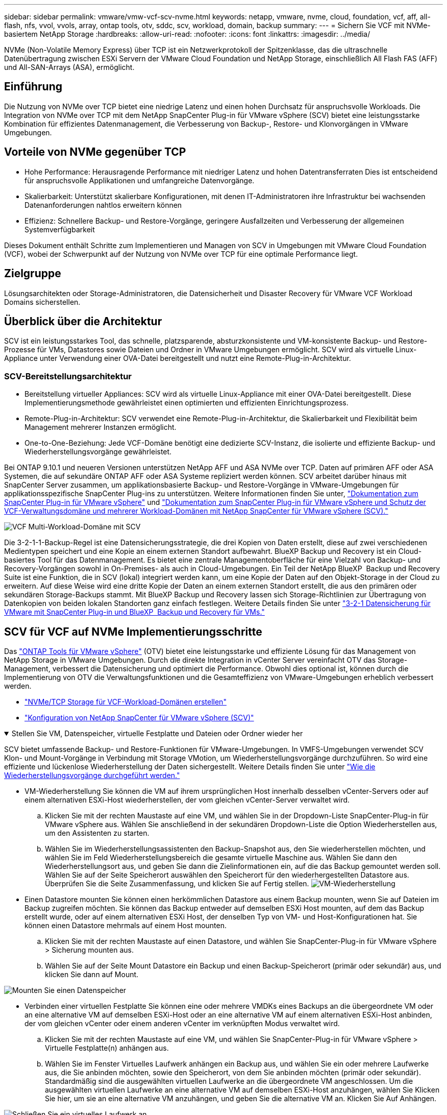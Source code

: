 ---
sidebar: sidebar 
permalink: vmware/vmw-vcf-scv-nvme.html 
keywords: netapp, vmware, nvme, cloud, foundation, vcf, aff, all-flash, nfs, vvol, vvols, array, ontap tools, otv, sddc, scv, workload, domain, backup 
summary:  
---
= Sichern Sie VCF mit NVMe-basiertem NetApp Storage
:hardbreaks:
:allow-uri-read: 
:nofooter: 
:icons: font
:linkattrs: 
:imagesdir: ../media/


[role="lead"]
NVMe (Non-Volatile Memory Express) über TCP ist ein Netzwerkprotokoll der Spitzenklasse, das die ultraschnelle Datenübertragung zwischen ESXi Servern der VMware Cloud Foundation und NetApp Storage, einschließlich All Flash FAS (AFF) und All-SAN-Arrays (ASA), ermöglicht.



== Einführung

Die Nutzung von NVMe over TCP bietet eine niedrige Latenz und einen hohen Durchsatz für anspruchsvolle Workloads. Die Integration von NVMe over TCP mit dem NetApp SnapCenter Plug-in für VMware vSphere (SCV) bietet eine leistungsstarke Kombination für effizientes Datenmanagement, die Verbesserung von Backup-, Restore- und Klonvorgängen in VMware Umgebungen.



== Vorteile von NVMe gegenüber TCP

* Hohe Performance: Herausragende Performance mit niedriger Latenz und hohen Datentransferraten Dies ist entscheidend für anspruchsvolle Applikationen und umfangreiche Datenvorgänge.
* Skalierbarkeit: Unterstützt skalierbare Konfigurationen, mit denen IT-Administratoren ihre Infrastruktur bei wachsenden Datenanforderungen nahtlos erweitern können
* Effizienz: Schnellere Backup- und Restore-Vorgänge, geringere Ausfallzeiten und Verbesserung der allgemeinen Systemverfügbarkeit


Dieses Dokument enthält Schritte zum Implementieren und Managen von SCV in Umgebungen mit VMware Cloud Foundation (VCF), wobei der Schwerpunkt auf der Nutzung von NVMe over TCP für eine optimale Performance liegt.



== Zielgruppe

Lösungsarchitekten oder Storage-Administratoren, die Datensicherheit und Disaster Recovery für VMware VCF Workload Domains sicherstellen.



== Überblick über die Architektur

SCV ist ein leistungsstarkes Tool, das schnelle, platzsparende, absturzkonsistente und VM-konsistente Backup- und Restore-Prozesse für VMs, Datastores sowie Dateien und Ordner in VMware Umgebungen ermöglicht. SCV wird als virtuelle Linux-Appliance unter Verwendung einer OVA-Datei bereitgestellt und nutzt eine Remote-Plug-in-Architektur.



=== SCV-Bereitstellungsarchitektur

* Bereitstellung virtueller Appliances: SCV wird als virtuelle Linux-Appliance mit einer OVA-Datei bereitgestellt. Diese Implementierungsmethode gewährleistet einen optimierten und effizienten Einrichtungsprozess.
* Remote-Plug-in-Architektur: SCV verwendet eine Remote-Plug-in-Architektur, die Skalierbarkeit und Flexibilität beim Management mehrerer Instanzen ermöglicht.
* One-to-One-Beziehung: Jede VCF-Domäne benötigt eine dedizierte SCV-Instanz, die isolierte und effiziente Backup- und Wiederherstellungsvorgänge gewährleistet.


Bei ONTAP 9.10.1 und neueren Versionen unterstützen NetApp AFF und ASA NVMe over TCP. Daten auf primären AFF oder ASA Systemen, die auf sekundäre ONTAP AFF oder ASA Systeme repliziert werden können. SCV arbeitet darüber hinaus mit SnapCenter Server zusammen, um applikationsbasierte Backup- und Restore-Vorgänge in VMware-Umgebungen für applikationsspezifische SnapCenter Plug-ins zu unterstützen. Weitere Informationen finden Sie unter, link:https://docs.netapp.com/us-en/sc-plugin-vmware-vsphere/index.html["Dokumentation zum SnapCenter Plug-in für VMware vSphere"] und link:https://docs.netapp.com/us-en/netapp-solutions/vmware/vmware_vcf_aff_multi_wkld_scv.html#audience["Dokumentation zum SnapCenter Plug-in für VMware vSphere und Schutz der VCF-Verwaltungsdomäne und mehrerer Workload-Domänen mit NetApp SnapCenter für VMware vSphere (SCV)."]

image:vmware-vcf-aff-image50.png["VCF Multi-Workload-Domäne mit SCV"]

Die 3-2-1-1-Backup-Regel ist eine Datensicherungsstrategie, die drei Kopien von Daten erstellt, diese auf zwei verschiedenen Medientypen speichert und eine Kopie an einem externen Standort aufbewahrt. BlueXP Backup und Recovery ist ein Cloud-basiertes Tool für das Datenmanagement. Es bietet eine zentrale Managementoberfläche für eine Vielzahl von Backup- und Recovery-Vorgängen sowohl in On-Premises- als auch in Cloud-Umgebungen. Ein Teil der NetApp BlueXP  Backup und Recovery Suite ist eine Funktion, die in SCV (lokal) integriert werden kann, um eine Kopie der Daten auf den Objekt-Storage in der Cloud zu erweitern. Auf diese Weise wird eine dritte Kopie der Daten an einem externen Standort erstellt, die aus den primären oder sekundären Storage-Backups stammt. Mit BlueXP Backup und Recovery lassen sich Storage-Richtlinien zur Übertragung von Datenkopien von beiden lokalen Standorten ganz einfach festlegen. Weitere Details finden Sie unter link:https://docs.netapp.com/us-en/netapp-solutions/ehc/bxp-scv-hybrid-solution.html["3-2-1 Datensicherung für VMware mit SnapCenter Plug-in und BlueXP  Backup und Recovery für VMs."]



== SCV für VCF auf NVMe Implementierungsschritte

Das link:https://docs.netapp.com/us-en/ontap-tools-vmware-vsphere/index.html["ONTAP Tools für VMware vSphere"] (OTV) bietet eine leistungsstarke und effiziente Lösung für das Management von NetApp Storage in VMware Umgebungen. Durch die direkte Integration in vCenter Server vereinfacht OTV das Storage-Management, verbessert die Datensicherung und optimiert die Performance. Obwohl dies optional ist, können durch die Implementierung von OTV die Verwaltungsfunktionen und die Gesamteffizienz von VMware-Umgebungen erheblich verbessert werden.

* link:https://docs.netapp.com/us-en/netapp-solutions/vmware/vmware_vcf_asa_supp_wkld_nvme.html#scenario-overview["NVMe/TCP Storage für VCF-Workload-Domänen erstellen"]
* link:https://docs.netapp.com/us-en/netapp-solutions/vmware/vmware_vcf_aff_multi_wkld_scv.html#architecture-overview["Konfiguration von NetApp SnapCenter für VMware vSphere (SCV)"]


.Stellen Sie VM, Datenspeicher, virtuelle Festplatte und Dateien oder Ordner wieder her
[%collapsible%open]
====
SCV bietet umfassende Backup- und Restore-Funktionen für VMware-Umgebungen. In VMFS-Umgebungen verwendet SCV Klon- und Mount-Vorgänge in Verbindung mit Storage VMotion, um Wiederherstellungsvorgänge durchzuführen. So wird eine effiziente und lückenlose Wiederherstellung der Daten sichergestellt. Weitere Details finden Sie unter link:https://docs.netapp.com/us-en/sc-plugin-vmware-vsphere/scpivs44_how_restore_operations_are_performed.html["Wie die Wiederherstellungsvorgänge durchgeführt werden."]

* VM-Wiederherstellung Sie können die VM auf ihrem ursprünglichen Host innerhalb desselben vCenter-Servers oder auf einem alternativen ESXi-Host wiederherstellen, der vom gleichen vCenter-Server verwaltet wird.
+
.. Klicken Sie mit der rechten Maustaste auf eine VM, und wählen Sie in der Dropdown-Liste SnapCenter-Plug-in für VMware vSphere aus. Wählen Sie anschließend in der sekundären Dropdown-Liste die Option Wiederherstellen aus, um den Assistenten zu starten.
.. Wählen Sie im Wiederherstellungsassistenten den Backup-Snapshot aus, den Sie wiederherstellen möchten, und wählen Sie im Feld Wiederherstellungsbereich die gesamte virtuelle Maschine aus. Wählen Sie dann den Wiederherstellungsort aus, und geben Sie dann die Zielinformationen ein, auf die das Backup gemountet werden soll. Wählen Sie auf der Seite Speicherort auswählen den Speicherort für den wiederhergestellten Datastore aus. Überprüfen Sie die Seite Zusammenfassung, und klicken Sie auf Fertig stellen. image:vmware-vcf-aff-image66.png["VM-Wiederherstellung"]


* Einen Datastore mounten Sie können einen herkömmlichen Datastore aus einem Backup mounten, wenn Sie auf Dateien im Backup zugreifen möchten. Sie können das Backup entweder auf demselben ESXi Host mounten, auf dem das Backup erstellt wurde, oder auf einem alternativen ESXi Host, der denselben Typ von VM- und Host-Konfigurationen hat. Sie können einen Datastore mehrmals auf einem Host mounten.
+
.. Klicken Sie mit der rechten Maustaste auf einen Datastore, und wählen Sie SnapCenter-Plug-in für VMware vSphere > Sicherung mounten aus.
.. Wählen Sie auf der Seite Mount Datastore ein Backup und einen Backup-Speicherort (primär oder sekundär) aus, und klicken Sie dann auf Mount.




image:vmware-vcf-aff-image67.png["Mounten Sie einen Datenspeicher"]

* Verbinden einer virtuellen Festplatte Sie können eine oder mehrere VMDKs eines Backups an die übergeordnete VM oder an eine alternative VM auf demselben ESXi-Host oder an eine alternative VM auf einem alternativen ESXi-Host anbinden, der vom gleichen vCenter oder einem anderen vCenter im verknüpften Modus verwaltet wird.
+
.. Klicken Sie mit der rechten Maustaste auf eine VM, und wählen Sie SnapCenter-Plug-in für VMware vSphere > Virtuelle Festplatte(n) anhängen aus.
.. Wählen Sie im Fenster Virtuelles Laufwerk anhängen ein Backup aus, und wählen Sie ein oder mehrere Laufwerke aus, die Sie anbinden möchten, sowie den Speicherort, von dem Sie anbinden möchten (primär oder sekundär). Standardmäßig sind die ausgewählten virtuellen Laufwerke an die übergeordnete VM angeschlossen. Um die ausgewählten virtuellen Laufwerke an eine alternative VM auf demselben ESXi-Host anzuhängen, wählen Sie Klicken Sie hier, um sie an eine alternative VM anzuhängen, und geben Sie die alternative VM an. Klicken Sie Auf Anhängen.




image:vmware-vcf-aff-image68.png["Schließen Sie ein virtuelles Laufwerk an"]

* Dateien und Ordner Wiederherstellungsschritte einzelne Dateien und Ordner können in einer Gastdatei-Wiederherstellungssitzung wiederhergestellt werden, die eine Sicherungskopie einer virtuellen Festplatte anschließt und dann die ausgewählten Dateien oder Ordner wiederherstellt. Dateien und Ordner können auch wiederhergestellt werden. Weitere Informationen finden Sie unter link:https://docs.netapp.com/us-en/sc-plugin-vmware-vsphere/scpivs44_restore_guest_files_and_folders_overview.html["Wiederherstellung von SnapCenter-Dateien und Ordnern"]
+
.. Wenn Sie ein virtuelles Anbinden-Laufwerk für die Wiederherstellung von Gastdateien oder Ordnern verwenden, muss die Ziel-VM für die Anhängedatei vor der Wiederherstellung über Anmeldedaten verfügen.   Wählen Sie im SnapCenter-Plug-in für VMware vSphere unter Plug-ins den   Abschnitt Gastdateiwiederherstellung und als Anmeldeinformationen ausführen aus, und geben Sie die Benutzeranmeldeinformationen ein. Für den Benutzernamen müssen Sie „Administrator“ eingeben. image:vmware-vcf-aff-image60.png["Credential Wiederherstellen"]
.. Klicken Sie im vSphere-Client mit der rechten Maustaste auf die VM   , und wählen Sie SnapCenter-Plug-in für VMware vSphere > Wiederherstellung von Gastdateien aus. Geben Sie auf der Seite Wiederherstellungsumfang den Backup-Namen, das virtuelle VMDK-Laufwerk und den Speicherort an – primär oder sekundär. Klicken Sie zur Bestätigung auf sommerlich. image:vmware-vcf-aff-image69.png["Wiederherstellung von Dateien und Ordnern"]




====


== Monitoring und Reporting

SCV bietet robuste Überwachungs- und Berichtsfunktionen, die Administratoren beim effizienten Management von Backup- und Wiederherstellungsvorgängen unterstützen. Sie können Statusinformationen anzeigen, Jobs überwachen, Jobprotokolle herunterladen und auf Berichte zugreifen, um weitere Informationen zu prüfen link:https://docs.netapp.com/us-en/sc-plugin-vmware-vsphere/scpivs44_view_status_information.html["SnapCenter Plug-in für VMware vSphere Überwachung und Bericht."]

image:vmware-vcf-aff-image65.png["SCV Dashboard"]

Die leistungsstarken Funktionen von NVMe over TCP und dem NetApp SnapCenter Plug-in für VMware vSphere ermöglichen Unternehmen hochperformante Datensicherung und Disaster Recovery für Workload-Domänen der VMware Cloud Foundation. Dieser Ansatz gewährleistet schnelle und zuverlässige Backup- und Restore-Vorgänge, minimiert die Downtime und schützt kritische Daten.
